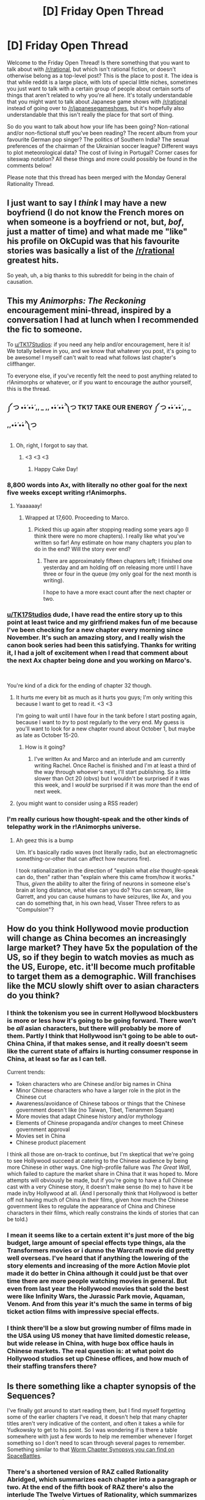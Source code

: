 #+TITLE: [D] Friday Open Thread

* [D] Friday Open Thread
:PROPERTIES:
:Author: AutoModerator
:Score: 22
:DateUnix: 1564758437.0
:DateShort: 2019-Aug-02
:END:
Welcome to the Friday Open Thread! Is there something that you want to talk about with [[/r/rational]], but which isn't rational fiction, or doesn't otherwise belong as a top-level post? This is the place to post it. The idea is that while reddit is a large place, with lots of special little niches, sometimes you just want to talk with a certain group of people about certain sorts of things that aren't related to why you're all here. It's totally understandable that you might want to talk about Japanese game shows with [[/r/rational]] instead of going over to [[/r/japanesegameshows]], but it's hopefully also understandable that this isn't really the place for that sort of thing.

So do you want to talk about how your life has been going? Non-rational and/or non-fictional stuff you've been reading? The recent album from your favourite German pop singer? The politics of Southern India? The sexual preferences of the chairman of the Ukrainian soccer league? Different ways to plot meteorological data? The cost of living in Portugal? Corner cases for siteswap notation? All these things and more could possibly be found in the comments below!

Please note that this thread has been merged with the Monday General Rationality Thread.


** I just want to say I /think/ I may have a new boyfriend (I do not know the French mores on when someone is a boyfriend or not, but, /bof/, just a matter of time) and what made me "like" his profile on OkCupid was that his favourite stories was basically a list of the [[/r/rational]] greatest hits.

So yeah, uh, a big thanks to this subreddit for being in the chain of causation.
:PROPERTIES:
:Author: MagicWeasel
:Score: 24
:DateUnix: 1564841185.0
:DateShort: 2019-Aug-03
:END:


** This my /Animorphs: The Reckoning/ encouragement mini-thread, inspired by a conversation I had at lunch when I recommended the fic to someone.

To [[/u/TK17Studios][u/TK17Studios]]: if you need any help and/or encouragement, here it is! We totally believe in you, and we know that whatever you post, it's going to be awesome! I myself can't wait to read what follows last chapter's cliffhanger.

To everyone else, if you've recently felt the need to post anything related to r!Animorphs or whatever, or if you want to encourage the author yourself, this is the thread.
:PROPERTIES:
:Author: CouteauBleu
:Score: 12
:DateUnix: 1564761851.0
:DateShort: 2019-Aug-02
:END:

*** ༼ つ •́•́ •́•́ ,, _ ,, •́•́ •́•́ ༽つ TK17 TAKE OUR ENERGY ༼ つ •́•́ •́•́ ,, _ ,,•́•́ •́•́ ༽つ
:PROPERTIES:
:Author: callmesalticidae
:Score: 19
:DateUnix: 1564765917.0
:DateShort: 2019-Aug-02
:END:

**** Oh, right, I forgot to say that.
:PROPERTIES:
:Author: CouteauBleu
:Score: 8
:DateUnix: 1564769477.0
:DateShort: 2019-Aug-02
:END:

***** <3 <3 <3
:PROPERTIES:
:Author: TK17Studios
:Score: 9
:DateUnix: 1564803238.0
:DateShort: 2019-Aug-03
:END:

****** Happy Cake Day!
:PROPERTIES:
:Author: daytodave
:Score: 1
:DateUnix: 1565025739.0
:DateShort: 2019-Aug-05
:END:


*** 8,800 words into Ax, with literally no other goal for the next five weeks except writing r!Animorphs.
:PROPERTIES:
:Author: TK17Studios
:Score: 2
:DateUnix: 1566352852.0
:DateShort: 2019-Aug-21
:END:

**** Yaaaaaay!
:PROPERTIES:
:Author: CouteauBleu
:Score: 1
:DateUnix: 1566383129.0
:DateShort: 2019-Aug-21
:END:

***** Wrapped at 17,600. Proceeding to Marco.
:PROPERTIES:
:Author: TK17Studios
:Score: 2
:DateUnix: 1566990852.0
:DateShort: 2019-Aug-28
:END:

****** Picked this up again after stopping reading some years ago (I think there were no more chapters). I really like what you've written so far! Any estimate on how many chapters you plan to do in the end? Will the story ever end?
:PROPERTIES:
:Author: Amezis
:Score: 1
:DateUnix: 1567100751.0
:DateShort: 2019-Aug-29
:END:

******* There are approximately fifteen chapters left; I finished one yesterday and am holding off on releasing more until I have three or four in the queue (my only goal for the next month is writing).

I hope to have a more exact count after the next chapter or two.
:PROPERTIES:
:Author: TK17Studios
:Score: 2
:DateUnix: 1567102720.0
:DateShort: 2019-Aug-29
:END:


*** [[/u/TK17Studios][u/TK17Studios]] dude, I have read the entire story up to this point at least twice and my girlfriend makes fun of me because I've been checking for a new chapter every morning since November. It's such an amazing story, and I really wish the canon book series had been this satisfying. Thanks for writing it, I had a jolt of excitement when I read that comment about the next Ax chapter being done and you working on Marco's.

​

You're kind of a dick for the ending of chapter 32 though.
:PROPERTIES:
:Author: Acroseal2019
:Score: 2
:DateUnix: 1567726626.0
:DateShort: 2019-Sep-06
:END:

**** It hurts me every bit as much as it hurts you guys; I'm only writing this because I want to get to read it. <3 <3

I'm going to wait until I have four in the tank before I start posting again, because I want to /try/ to post regularly to the very end. My guess is you'll want to look for a new chapter round about October 1, but maybe as late as October 15-20.
:PROPERTIES:
:Author: TK17Studios
:Score: 2
:DateUnix: 1567729558.0
:DateShort: 2019-Sep-06
:END:

***** How is it going?
:PROPERTIES:
:Author: BeniBela
:Score: 1
:DateUnix: 1571655595.0
:DateShort: 2019-Oct-21
:END:

****** I've written Ax and Marco and an interlude and am currently writing Rachel. Once Rachel is finished and I'm at least a third of the way through whoever's next, I'll start publishing. So a little slower than Oct 20 (obvs) but I wouldn't be surprised if it was this week, and I /would/ be surprised if it was /more/ than the end of next week.
:PROPERTIES:
:Author: TK17Studios
:Score: 1
:DateUnix: 1571670123.0
:DateShort: 2019-Oct-21
:END:


**** (you might want to consider using a RSS reader)
:PROPERTIES:
:Author: CouteauBleu
:Score: 1
:DateUnix: 1567756193.0
:DateShort: 2019-Sep-06
:END:


*** I'm really curious how thought-speak and the other kinds of telepathy work in the r!Animorphs universe.
:PROPERTIES:
:Author: daytodave
:Score: 1
:DateUnix: 1565025688.0
:DateShort: 2019-Aug-05
:END:

**** Ah geez this is a bump

Um. It's basically radio waves (not literally radio, but an electromagnetic something-or-other that can affect how neurons fire).

I took rationalization in the direction of "explain what /else/ thought-speak can do, then" rather than "explain where this came from/how it works." Thus, /given/ the ability to alter the firing of neurons in someone else's brain at long distance, what else can you do? You can scream, like Garrett, and you can cause humans to have seizures, like Ax, and you can do something that, in his own head, Visser Three refers to as "Compulsion"?
:PROPERTIES:
:Author: TK17Studios
:Score: 1
:DateUnix: 1566990647.0
:DateShort: 2019-Aug-28
:END:


** How do you think Hollywood movie production will change as China becomes an increasingly large market? They have 5x the population of the US, so if they begin to watch movies as much as the US, Europe, etc. it'll become much profitable to target them as a demographic. Will franchises like the MCU slowly shift over to asian characters do you think?
:PROPERTIES:
:Score: 13
:DateUnix: 1564785928.0
:DateShort: 2019-Aug-03
:END:

*** I think the tokenism you see in current Hollywood blockbusters is more or less how it's going to be going forward. There won't be /all/ asian characters, but there will probably be more of them. Partly I think that Hollywood isn't going to be able to out-China China, if that makes sense, and it really doesn't seem like the current state of affairs is hurting consumer response in China, at least so far as I can tell.

Current trends:

- Token characters who are Chinese and/or big names in China
- Minor Chinese characters who have a larger role in the plot in the Chinese cut
- Awareness/avoidance of Chinese taboos or things that the Chinese government doesn't like (no Taiwan, Tibet, Tienanmen Square)
- More movies that adapt Chinese history and/or mythology
- Elements of Chinese propaganda and/or changes to meet Chinese government approval
- Movies set in China
- Chinese product placement

I think all those are on-track to continue, but I'm skeptical that we're going to see Hollywood succeed at catering to the Chinese audience by being more Chinese in other ways. One high-profile failure was /The Great Wall/, which failed to capture the market share in China that it was hoped to. More attempts will obviously be made, but if you're going to have a full Chinese cast with a very Chinese story, it doesn't make sense (to me) to have it be made in/by Hollywood at all. (And I personally think that Hollywood is better off not having much of China in their films, given how much the Chinese government likes to regulate the appearance of China and Chinese characters in their films, which really constrains the kinds of stories that can be told.)
:PROPERTIES:
:Author: alexanderwales
:Score: 25
:DateUnix: 1564786954.0
:DateShort: 2019-Aug-03
:END:


*** I mean it seems like to a certain extent it's just more of the big budget, large amount of special effects type things, ala the Transformers movies or i dunno the Warcraft movie did pretty well overseas. I've heard that if anything the lowering of the story elements and increasing of the more Action Movie plot made it do better in China although it could just be that over time there are more people watching movies in general. But even from last year the Hollywood movies that sold the best were like Infinity Wars, the Jurassic Park movie, Aquaman, Venom. And from this year it's much the same in terms of big ticket action films with impressive special effects.
:PROPERTIES:
:Author: anenymouse
:Score: 10
:DateUnix: 1564798561.0
:DateShort: 2019-Aug-03
:END:


*** I think there'll be a slow but growing number of films made in the USA using US money that have limited domestic release, but wide release in China, with huge box office hauls in Chinese markets. The real question is: at what point do Hollywood studios set up Chinese offices, and how much of their staffing transfers there?
:PROPERTIES:
:Author: red_adair
:Score: 1
:DateUnix: 1564786579.0
:DateShort: 2019-Aug-03
:END:


** Is there something like a chapter synopsis of the Sequences?

I've finally got around to start reading them, but I find myself forgetting some of the earlier chapters I've read, it doesn't help that many chapter titles aren't very indicative of the content, and often it takes a while for Yudkowsky to get to his point. So I was wondering if is there a table somewhere with just a few words to help me remember whenever I forget something so I don't need to scan through several pages to remember. Something similar to that [[https://forums.spacebattles.com/threads/worm-chapter-synopsis.291627/][Worm Chapter Synopsys you can find on SpaceBattles]].
:PROPERTIES:
:Author: Nivirce
:Score: 7
:DateUnix: 1564779295.0
:DateShort: 2019-Aug-03
:END:

*** There's a shortened version of RAZ called Rationality Abridged, which summarizes each chapter into a paragraph or two. At the end of the fifth book of RAZ there's also the interlude The Twelve Virtues of Rationality, which summarizes most of the book if you've read them.
:PROPERTIES:
:Author: minekasetsu
:Score: 7
:DateUnix: 1564801217.0
:DateShort: 2019-Aug-03
:END:

**** u/xamueljones:
#+begin_quote
  Rationality Abridged
#+end_quote

Here's the link to the LessWrong [[https://www.lesswrong.com/posts/uQ3AgiaryeWNpDrBN/rationality-abridged][page]] on it.

Paging [[/u/Nivirce]].
:PROPERTIES:
:Author: xamueljones
:Score: 8
:DateUnix: 1564803711.0
:DateShort: 2019-Aug-03
:END:


*** I believe there's a less wrong wiki somewhere that summarizes each concept, but I don't know where.
:PROPERTIES:
:Author: ketura
:Score: 2
:DateUnix: 1564782929.0
:DateShort: 2019-Aug-03
:END:


** I know this is more suited to the Monday thread, but I've just caught up with the Cradle books and am looking for something else to sink my teeth into.

My main requirement is that its something that can distract me for long periods of time so ideally something long (right now I'd prefer series to standalone books unless the books are really long) but also not so challenging to read that it needs to be read in one chapter chunks. It doesn't have to be rational or rational adjacent, I've just seen a lot of people here share my taste in books.

Things I've enjoyed (list not exhaustive): hitchhiker's guide to the galaxy, most of Terry Pratchett's stuff, Neil Gaiman's stuff, The Gods Are Bastards, Worth the Candle, Worm, Sanderson's books, Meiville's book, The Magicians series, Mother of Learning, Ready Player One, Ender's Game series, Dune
:PROPERTIES:
:Author: theibbster
:Score: 8
:DateUnix: 1564785887.0
:DateShort: 2019-Aug-03
:END:

*** I've got a bunch of long things to inhale.

- The Symbiote by farmerbob1, guy gets a biocomputer AI in his body, then upgrades himself and earth.

- The Suneater series by Christopher Ruocchio, has 2 books so far. It's like the name of the wind in the universe of Dune. Prose can be a bit purple sometimes but it's high quality.

- The System Apocalypse by Tao Wong. System apocalypse story with some neat ideas for litrpg. Characters are pretty good for the most part. Fun power fantasy.

- The Games We Play by Ryuugi and Forged Destiny by Coeur Al'aran. Both are fanfiction of rwby but might as well be separate stories altogether.

- Twig and pact by wildbow. Twig is better than pact.

- Savage Divinity by Ruffwriter. It's an english wuxia with transmigration. Easy to binge.

- Zombie Knight Saga by George M Frost. Cool powers and they're used very interestingly. Some of my favorite superpowered fights outside of worm.
:PROPERTIES:
:Author: CaramilkThief
:Score: 6
:DateUnix: 1564872366.0
:DateShort: 2019-Aug-04
:END:

**** u/lillarty:
#+begin_quote
  Twig is better than pact.
#+end_quote

Hey now, them's fighting words. Twig was also excellent, but I enjoyed Pact much more.

​

Though for recommendations I'd add Malazan Book of the Fallen by Steven Erikson. It's a fantasy series following the Malazan Empire, with a thoroughly unique magic system. Each book starts out painfully slow, so try to push through it if it doesn't catch you attention immediately. Also, it's 3.4 million words total, or somewhere in there.
:PROPERTIES:
:Author: lillarty
:Score: 1
:DateUnix: 1564890282.0
:DateShort: 2019-Aug-04
:END:

***** Twig has 100% more dick jokes than pact, thus it is 100% better. :)
:PROPERTIES:
:Author: CaramilkThief
:Score: 2
:DateUnix: 1564891958.0
:DateShort: 2019-Aug-04
:END:


*** For long series to inhale:

- Redwall
- Discworld
- Garth Nix's /Abhorsen/ books
:PROPERTIES:
:Author: red_adair
:Score: 3
:DateUnix: 1564786634.0
:DateShort: 2019-Aug-03
:END:

**** Redwall is a great popcorn read. I really think it fits this question perfectly.
:PROPERTIES:
:Author: Dent7777
:Score: 1
:DateUnix: 1564835930.0
:DateShort: 2019-Aug-03
:END:


**** Thanks for the recs. I've read most pf Discworld and all of Abhorsen but I will check out Redwall. I remember not getting into them as a kid but perhaps my perspective now will be different.
:PROPERTIES:
:Author: theibbster
:Score: 1
:DateUnix: 1564842668.0
:DateShort: 2019-Aug-03
:END:


*** - Codex Alera would suit you. It's a six-book series, where each book is a standard long-ish fantasy novel.
- If you haven't read the Belgariad/Mallorean yet, those are fun as well, if a bit tropey (partly due to age, partly just because they're like that, but these are classics for a reason). I'm mostly recommending this because the tone is ever-so-slightly like The Gods Are Bastards (Tellwyrn occasionally seems near-indistinguishable from Belgarath).
- The Long Earth series is quite neat, and is a Terry Pratchett/Stephen Baxter collaboration iirc. It's more sci-fi than fantasy.
- The Powder Mage trilogy is fairly good. I'm most of the way through book 2 at the moment and I'm enjoying it so far.
- [[http://www.ironteethserial.com][The Iron Teeth]], a webserial about a cowardly goblin who falls in with outlaws. It's a great deal of fun, even though the technical parts of the writing can be a bit weak. If you enjoyed Mother of Learning it shouldn't bother you too much though.
- I'm not sure exactly how to best describe it (gritty crossed with idealistic?) but David Gemmell wrote quite a few books that I really loved (my username is drawn from one of his characters). A good starting point is /Legend/ - if you like that, ping me and I can recommend a reading order if you want, or just go through in whatever order catches your fancy. Other than the Waylander and Skilgannon books, I don't think the order in which you read them matters much.

I'm happy to elaborate on any series you're intrigued by and want more info on too.
:PROPERTIES:
:Author: waylandertheslayer
:Score: 4
:DateUnix: 1564935859.0
:DateShort: 2019-Aug-04
:END:

**** Thanks for the long list. I loved the long earth but don't often come across people who've read or enjoyed it haha.

Will check out a few of those others :)
:PROPERTIES:
:Author: theibbster
:Score: 2
:DateUnix: 1564947921.0
:DateShort: 2019-Aug-05
:END:


*** You may enjoy the craft sequence by Max Gladstone.
:PROPERTIES:
:Author: James_python
:Score: 1
:DateUnix: 1564796677.0
:DateShort: 2019-Aug-03
:END:


** I've joined the Search & Rescue team for my county as a means of volunteering & learning useful skills. Team members are asked to share their skills in training sessions, and while I haven't been tapped yet, I'd like to have something to teach if and when I am.

I'm a novice at most of the outdoor skills that the group practices (technical climbing, river rescues, tracking, etc.) The one thing I think I could bring to the team is tactics for eliminating cognitive biases and fallacies which could get in the way during a crisis situation.

What tools would be most useful for a group of people who often need to operate as a team in dangerous circumstances? DaystarEld's "problem debriefing" from OoS, in which each team member brings forward the things they did wrong & could improve on, seems perfectly suited to this. Any other suggestions of tactics, or of different topics that a bookish rationalist could usefully teach a group of hardy outdoorspeople?
:PROPERTIES:
:Author: LazarusRises
:Score: 12
:DateUnix: 1564761493.0
:DateShort: 2019-Aug-02
:END:

*** You would probably want to classify your skills as planning, rather than something specific and obscure as eliminating biases. You don't want to try explaining why some processes could be biased during an emergency situation, that would be insane given how long it could take, you would want to be one of the people who sets up the procedures that are taught to everyone for emergency situations. Although it's an open question as to whether those procedures are currently biased enough that you could meaningfully improve them in a short time.

Honestly it just doesn't seem like all that applicable a skillset. Maybe try doing some cardio at the gym so that even if you aren't skilled in what the group does, you wouldn't be physically left behind.
:PROPERTIES:
:Author: sicutumbo
:Score: 14
:DateUnix: 1564790389.0
:DateShort: 2019-Aug-03
:END:

**** Yeah, I'm realizing it might not be useful after all. Oh well, worth a shot, thanks for debunking.

I'm a long-distance runner, so I'm all set on fitness. Good tip though :)
:PROPERTIES:
:Author: LazarusRises
:Score: 2
:DateUnix: 1564794244.0
:DateShort: 2019-Aug-03
:END:

***** Better start lifting and running with weight for S&R. Where I'm from it means a lot of stretcher carries, running with your pack of gear, lifting people, moving obstacles, and stabilizing spines/breaks in awkward positions.

I'm also a distance runner and it's especially rough because being good at moving your bodyweight means little compared to moving the average person.
:PROPERTIES:
:Author: RetardedWabbit
:Score: 2
:DateUnix: 1564873152.0
:DateShort: 2019-Aug-04
:END:


*** Personal opinion here: rationality is overrated.

I mean, if you know a good briefing/debriefing system, it /is/ something worth sharing, but otherwise, specific domain knowledge beats general rationality almost every time.

One failure mode of rationalism and other self-help domains is trying too hard to apply a few specific techniques in situations where they don't really bring anything.

If you wanna go that route, I'd recommend looking into crisis management advice from other emergency workers (eg emergency triage, risk-taking, advice on communication in crisis situations) and look for applicable exercises.
:PROPERTIES:
:Author: CouteauBleu
:Score: 14
:DateUnix: 1564788772.0
:DateShort: 2019-Aug-03
:END:

**** u/Maxeonyx:
#+begin_quote
  I mean, if you know a good briefing/debriefing system, it is something worth sharing, but otherwise, specific domain knowledge beats general rationality almost every time.

  One failure mode of rationalism and other self-help domains is trying too hard to apply a few specific techniques in situations where they don't really bring anything.
#+end_quote

Perhaps better to phrase that as "thinking hard is overrated". In this case I agree with you that domain knowledge wins. Because we agree on this, I propose that having / relying on domain knowledge is the rational thing to do - and us deciding whether to rely on domain knowledge, or to question it, is us being rational.
:PROPERTIES:
:Author: Maxeonyx
:Score: 4
:DateUnix: 1564962402.0
:DateShort: 2019-Aug-05
:END:

***** I don't think "thinking hard" is quite it either, but yeah.
:PROPERTIES:
:Author: CouteauBleu
:Score: 2
:DateUnix: 1565027840.0
:DateShort: 2019-Aug-05
:END:


*** u/GeneralExtension:
#+begin_quote
  What tools would be most useful for a group of people who often need to operate as a team in dangerous circumstances?
#+end_quote

(Things that seem useful, seem like things you'll already be doing.)

Work on the skills*** you need to use - individually, and as a group.

Work on team work/team effectiveness. (Make sure everyone has what's needed to communicate. I don't know how Search & Rescue operates or how likely it is for the team/individual members to get lost, but sensible ways of operating might prepare for this (communication devices* such as walky-talkies) and prevent it (buddy system + navigator tech &/or skills****).

Other answers mentioned domain specific knowledge.** This might be what you're looking for. You could try research, and talking to people - *do you know anyone who has done this?*

*Only thing I might add here is backup batteries. Also might be a good idea if you won't necessarily be back somewhere you can charge stuff for a time. Generally make sure you have everything you're supposed to have. (Use a checklist?)

**If I were to make this point, I'd say, knowledge wise, the goal isn't re-inventing the wheel - it's getting up to speed. I started this with skills and equipment because those will probably be needed, and are how preparation/planning cashes out - they're what you need to achieve the goal.

***I'm not sure if this is your job (find out), but depending on the circumstances, in addition to /finding/ people, if they're injured/too cold/too hot/starving/thirsty/etc. or some combination thereof, having skills to recognize the problem + stuff to fix it might be useful. Emergency blankets, basic first aid (skills and supplies), etc.

****I don't think you'll end up needing to navigate using only a paper map (perhaps best sealed in a bag, so it's safe from water) and a compass, but I could be wrong.
:PROPERTIES:
:Author: GeneralExtension
:Score: 2
:DateUnix: 1564839097.0
:DateShort: 2019-Aug-03
:END:


*** u/waylandertheslayer:
#+begin_quote
  DaystarEld's "problem debriefing" from OoS, in which each team member brings forward the things they did wrong & could improve on, seems perfectly suited to this. Any other suggestions of tactics, or of different topics that a bookish rationalist could usefully teach a group of hardy outdoorspeople?
#+end_quote

Also from DaystarEld, but I really like pre-mortems. They could be especially useful to go through en route to the problem area, as a way of preparing for the likely issues you will face once you arrive.
:PROPERTIES:
:Author: waylandertheslayer
:Score: 1
:DateUnix: 1564935991.0
:DateShort: 2019-Aug-04
:END:


** If you were 16, could teleport, and have a competent government agency looking for a teleporter, how could you make money without getting caught or doing anything that would hurt people?
:PROPERTIES:
:Author: chlorinecrown
:Score: 7
:DateUnix: 1564835985.0
:DateShort: 2019-Aug-03
:END:

*** Haave you read much/any [[https://www.goodreads.com/series/49082-jumper][Steven Gould]] or Larry Dahners?
:PROPERTIES:
:Author: iftttAcct2
:Score: 6
:DateUnix: 1564883027.0
:DateShort: 2019-Aug-04
:END:


*** Range, accuracy, speed, energy cost, carrying capacity?

Edit: Sufficiently analyzed, doing anything eventually hurts people.

Edit 2: Are you sure that this isn't [[/r/rational/comments/cljqeu/d_saturday_munchkinry_thread/][munchkinry]]?
:PROPERTIES:
:Author: kcu51
:Score: 5
:DateUnix: 1564858224.0
:DateShort: 2019-Aug-03
:END:

**** Range, ~10km, speed, 1 or 2 seconds, carrying capacity is whatever he can hold. So yes to a bike, no to a car. If he tried holding an attached steering wheel it just wouldn't work, it wouldn't break it off.

I'll prob repost this there Monday/search through old threads in a bit.

I guess the greater concern with bank robbing is the attention it draws, assuming they're insured.
:PROPERTIES:
:Author: chlorinecrown
:Score: 6
:DateUnix: 1564867287.0
:DateShort: 2019-Aug-04
:END:


*** I wouldn't work for the government. I would be a high end courier who can take your package directly from your door to it's intended recipient in a flash. I would charge enough that I could cover a reasonable standard of living for myself as well as hire competent people at decent wages to deal with the legals, client management, etc.

Perhaps I would do a combination of private couriering door to door as well as m9ve bulk deliveries internationally (maybe transporting produce to far off countries saving on refrigeration or whatever else is involved in transit).

Part of the job of the people I hire would be to ensure I never transport something I find ethically questionable like weapons, I would probably carry a scanner to check on things or require a visual inspection.

I think I would also not necessarily need to make a lot of money if I didn't want to. I could have a tent I pitch up wherever the weather's good, teleport to public toilets wherever they're cleanest, bathe in hot springs, forage food from several countries or eat at temples where food is free. I think at 16 something like this would have been appealing to me. It's also appealing to know you can afford to turn down work cause you'd always be fine anyways.
:PROPERTIES:
:Author: theibbster
:Score: 4
:DateUnix: 1564846061.0
:DateShort: 2019-Aug-03
:END:

**** Sorry, the govt agency in question is hostile to said teleporter. So acting as a courier would require a plausible mundane explanation /advertising method.

The money is required to pay rent and groceries for ~10 kids who also need to be kept hidden.
:PROPERTIES:
:Author: chlorinecrown
:Score: 3
:DateUnix: 1564849297.0
:DateShort: 2019-Aug-03
:END:

***** Can the government track teleporters? If not why not just camp somewhere? Teleport to remote villages with no surveillance or maybe even electricity for food/sustenance/etc? Just be off the grid and gather tools with teleporting as an ability?
:PROPERTIES:
:Author: theibbster
:Score: 2
:DateUnix: 1564866742.0
:DateShort: 2019-Aug-04
:END:

****** The teleprting has a range of ~10 km and requires good knowledge of the destination ahead of time.

I think living off the land would still be difficult, no?
:PROPERTIES:
:Author: chlorinecrown
:Score: 2
:DateUnix: 1564867008.0
:DateShort: 2019-Aug-04
:END:


***** Does the agency want to kill us? Will they otherwise violate the law?
:PROPERTIES:
:Author: kcu51
:Score: 2
:DateUnix: 1564876376.0
:DateShort: 2019-Aug-04
:END:

****** I'm envisioning a black ops sorta thing, they capture kids with weird powers and abuse them, like Eleven in the beginning of stranger things, and have few issues killing innocent people to uphold the masquerade/capture the kids. MC is trying to rescue/protect them.
:PROPERTIES:
:Author: chlorinecrown
:Score: 2
:DateUnix: 1564877914.0
:DateShort: 2019-Aug-04
:END:


***** Just reveal yourself to a celebrity or celebrities (e.g Oprah) that it would be incredibly inconvenient for the gov to disappear and get their assistance
:PROPERTIES:
:Author: MrCogmor
:Score: 2
:DateUnix: 1564884263.0
:DateShort: 2019-Aug-04
:END:

****** Y'know, I don't want to write that story but with the rules I have so far this probably would be safest. I guess I need to make the hostiles scary enough that they could plausibly kill any celebrity he might care to try. Maybe even have him try it and the celebrity gets smeared and then have a convenient overdose.
:PROPERTIES:
:Author: chlorinecrown
:Score: 2
:DateUnix: 1564891528.0
:DateShort: 2019-Aug-04
:END:


*** Claim asylum from another country on account of being hunted by your current one, and work there instead.
:PROPERTIES:
:Author: GeeJo
:Score: 2
:DateUnix: 1564856308.0
:DateShort: 2019-Aug-03
:END:

**** The hostile agents have no problem illegally crossing borders in this scenario.
:PROPERTIES:
:Author: chlorinecrown
:Score: 2
:DateUnix: 1564877983.0
:DateShort: 2019-Aug-04
:END:

***** A country with well-guarded borders, then. China or Russia, maybe.
:PROPERTIES:
:Author: kcu51
:Score: 1
:DateUnix: 1564935629.0
:DateShort: 2019-Aug-04
:END:


** I've been wondering- is there some sort of updated map/link directory to other rationalist communities?

And I don't mean Slate Star Codex or Lesswrong. I mean international communities.

Various political terms, 'famous' people references, references in general, meetup locations and CFAR made me realize- I am an outsider here, in practical terms. It's an American site with (mostly) American people, referring to events and terms local to you. It'll be nice to find a place where a theoretical meetup wouldn't require getting a visa and crossing the ocean.

Other than that, it'll be fascinating to see how does this community connect to others- rationalists are focused on global issues, and it's hard to work on those alone.
:PROPERTIES:
:Author: PurposefulZephyr
:Score: 6
:DateUnix: 1564857830.0
:DateShort: 2019-Aug-03
:END:

*** [[https://www.lesswrong.com/community]], then SSC has an about yearly tradition to initiate new meetups and lastly its very easy to try to start your own meetup. Just set a time/date/place, make this public by spamming all the webspaces you have access to.
:PROPERTIES:
:Author: SvalbardCaretaker
:Score: 4
:DateUnix: 1564860093.0
:DateShort: 2019-Aug-03
:END:


** So The Hero was released for Smash Bros Ultimate. I love the Dragon Quest series so Ive gotten into Smash now. Does anyone want to be friends and play together? I am not very good at Smash Bros

My friend code is: SW-8030-5632-6924
:PROPERTIES:
:Author: SkyTroupe
:Score: 5
:DateUnix: 1564874566.0
:DateShort: 2019-Aug-04
:END:

*** sure, I'll add you.
:PROPERTIES:
:Author: roochkeez
:Score: 3
:DateUnix: 1564883762.0
:DateShort: 2019-Aug-04
:END:

**** Thanks!
:PROPERTIES:
:Author: SkyTroupe
:Score: 2
:DateUnix: 1565022756.0
:DateShort: 2019-Aug-05
:END:


** The GMTK Game Jam starts in about 35 minutes (2pm UK time). We on the [[/r/rational]] discord have a team of around 7 people aiming to contribute at least a little in various disciplines. If you can do digital art and would like to make it look a little prettier, or you just want to help playtest, or just want to admire the chaos, then the server's thattaway: [[https://discord.gg/cpqPkYx]].

We'll be sure to post our monstrous creation here next week so you can gawk and laugh at it.
:PROPERTIES:
:Author: ketura
:Score: 3
:DateUnix: 1564770292.0
:DateShort: 2019-Aug-02
:END:


** Hey all! Anyone want to code on the gigantic LED butterfly I'm working on? :D [[https://github.com/rangerscience/butterfly]]
:PROPERTIES:
:Author: narfanator
:Score: 3
:DateUnix: 1564863978.0
:DateShort: 2019-Aug-04
:END:


** I've started playing chess, because it's a "smart person" hobby that I was embarrassingly bad at. Not really the best reason, or the best use of my time, but it's fun!

I currently have a rating of 870 for 10 minute games on [[https://chess.com][chess.com]]. This puts me at around the 35th percentile (from the bottom) for this category, still pretty bad.

Does anyone else play?
:PROPERTIES:
:Author: Revisional_Sin
:Score: 3
:DateUnix: 1564946208.0
:DateShort: 2019-Aug-04
:END:

*** I enjoy playing the Fried Liver attack, but don't usualy get to play it. It depends on the opponent making certain moves, including a mistake. The important part is when you fork the queen and rook with the knight, prompting the King to take it. The next usual move is to attack with the Queen, forcing the King into the middle of the board; you now have a lot of attacking opportunities.

Instead of moving the King into the middle, some players will move the King to the back rank (g8) where the Knight starts. This is a TERRIBLE idea, causing an unavoidable checkmate in 5 moves.

If they play the best move (King to the middle of the board) the position is considered theoretically equal, but much easier to play as white. Surprisingly, I've lost the two games I played from this position; I couldn't attack fast enough, allowing them to neutralise the threat.

​

Before writing this post, I thought the Fried Liver Attack was considered to begin when the King was in the middle, but it's actually when the King accepts the Knight sacrifice. So I have actually won with the Fried Liver Attack!
:PROPERTIES:
:Author: Revisional_Sin
:Score: 1
:DateUnix: 1564955141.0
:DateShort: 2019-Aug-05
:END:


** Why do rationalists stereotypically deny an afterlife? Isn't every possible reality predicted by/included in the universal dovetailer function?
:PROPERTIES:
:Author: kcu51
:Score: 3
:DateUnix: 1564971074.0
:DateShort: 2019-Aug-05
:END:

*** Can you unpack your argument a little? You're not giving us much to work with.
:PROPERTIES:
:Author: Revisional_Sin
:Score: 4
:DateUnix: 1565005099.0
:DateShort: 2019-Aug-05
:END:

**** I don't have many specific citations, but [[/u/EliezerYudkowsky]] once said "[[https://lesswrong.com/lw/3j/rationality_cryonics_and_pascals_wager/6dv?context=3][the dead are dead]]". And there's the popularity of the idea of local immortality, despite its potentially only prolonging separation from deceased relations.
:PROPERTIES:
:Author: kcu51
:Score: 2
:DateUnix: 1565006515.0
:DateShort: 2019-Aug-05
:END:

***** I meant the second part. I agree with the first ;)

#+begin_quote
  Isn't every possible reality predicted by/included in the universal dovetailer function?
#+end_quote
:PROPERTIES:
:Author: Revisional_Sin
:Score: 2
:DateUnix: 1565028358.0
:DateShort: 2019-Aug-05
:END:

****** Are you familiar with the concept of said function?
:PROPERTIES:
:Author: kcu51
:Score: 2
:DateUnix: 1565029600.0
:DateShort: 2019-Aug-05
:END:

******* I spent about 20 seconds googling it. I guess it's possible, but there's no evidence that we're being run by a UDF.

I don't see how this gives us an afterlife. Do you think our consciousness gets transported to another world when we die?

I don't buy it, please explain.
:PROPERTIES:
:Author: Revisional_Sin
:Score: 3
:DateUnix: 1565070668.0
:DateShort: 2019-Aug-06
:END:

******** u/kcu51:
#+begin_quote
  I spent about 20 seconds googling it. I guess it's possible, but there's no evidence that we're being run by a UDF.
#+end_quote

What about Occam's razor?

If you compute the first 1000 numbers of the Fibonacci sequence, and someone else independently computes the first 10000, does the sequence "get transported" from one computer to the other?
:PROPERTIES:
:Author: kcu51
:Score: 1
:DateUnix: 1565125766.0
:DateShort: 2019-Aug-07
:END:

********* I still have no idea how this connects to the afterlife. I'm guessing you're going for some kind of Quantum Immortality scenario, but this doesn't really map to an afterlife.

Can you give your argument so we're all on the same page? Here's my model of your argument:

- Our reality could be run on a Turing Machine (TM).
- A TM could enumerate every possible reality and run it.
- We're more likely to be on the second TM than the first.
- There is a version of you in multiple realities. ??
- ???
- Afterlife.

Please provide your entire chain of reasoning.
:PROPERTIES:
:Author: Revisional_Sin
:Score: 1
:DateUnix: 1565162145.0
:DateShort: 2019-Aug-07
:END:

********** I might as well ask for your "entire chain of reasoning" to the contrary. It's difficult to build a bridge when you can't see the place you're building it to. And it annoys both parties if one ends up giving elaborate "explanations" of things that the other already recognizes as obvious.

To try to address your bulleted points:

- Any observation can be modeled as or in a Turing machine (or the equivalent) in infinitely many ways.
- We have no reason to assume that any one or set of these has some magical quality of "realness" which the others lack. We can't even coherently define what that would mean. By definition, any observation we make only gives us information common to all possible Turing machines containing us and that observation.
- If for some reason we were compelled to believe it, though, we'd apply Occam's razor in determining what kind of machine it was. That would give us the universal dovetailer, which would give us every possible Turing machine anyway.
- This is to say nothing of the possibilities of quantum superpositions, recurrent Earths in a sufficiently large universe, or recurring Big Bangs.
- Between these factors, we can safely say that every mind-moment (edit: or mind-transformation) exists in an infinite variety of realities.
- We can also say that for every mind-moment, at least one successor mind-moment exists. (An infinite variety, in fact.)
- In other words, you can always expect your experience of consciousness to continue. It might dip below the level of self-awareness for periods (as in sleep), or it might become something no longer recognizable as you, but there is no true "oblivion" or "nothingness".
- Pull back to the "the universe" as we usually understand it; a single, unique Turing machine containing/implementing single, unique versions of us perceiving it from the inside. Pick any of the infinite versions of it.
- This machine both exists in itself, and is implemented in infinitely many ways by others.
- Most of these implementations are inconsequential to us.
- However, one class of them is potentially highly consequential.
- A universe's native sapience --- presumably coordinating via, or possibly consisting of, AI --- decides to implement an afterlife.
- The AI computes a randomly chosen Turing machine; or else the universal dovetailer; and monitors it for sentient processes.
- When such a process ends within the computed machine, the AI extracts it and continues it outside the machine.
- Such universes seem likely to be much more probable/have greater measure than any "quantum immortality" or Boltzmann brains, especially in the long run.

What's unclear or missing?
:PROPERTIES:
:Author: kcu51
:Score: 1
:DateUnix: 1565224755.0
:DateShort: 2019-Aug-08
:END:

*********** Taking as axiomatic "this universe is running on a turing machine", the leap to "this universe is being generated by a universal dovetailer which is simulating every possible turing machine" still does not seem to be the result given by Occam's Razor. Any explanation for our universe as turing machine which does not also require the existence of every other possible turing machine would have the advantage where Occam's Razor is concerned, given that we have observed the existence of our universe, and have not observed the existence of infinitely many other universes. Even if we take many-worlds to be the correct interpretation of quantum physics, that only guarantees the existence of every universe which could follow from our universe's initial state, which is infinitesimally small compared to the existence of every possible turing machine. From these points, the remainder of the argument falters.
:PROPERTIES:
:Author: reaper7876
:Score: 1
:DateUnix: 1565293258.0
:DateShort: 2019-Aug-09
:END:

************ u/kcu51:
#+begin_quote
  Taking as axiomatic "this universe is running on a turing machine", the leap to "this universe is being generated by a universal dovetailer which is simulating every possible turing machine" still does not seem to be the result given by Occam's Razor. Any explanation for our universe as turing machine which does not also require the existence of every other possible turing machine would have the advantage where Occam's Razor is concerned, given that we have observed the existence of our universe, and have not observed the existence of infinitely many other universes.
#+end_quote

How do you add restrictions to what the dovetailer produces without making it more complicated?

#+begin_quote
  Even if we take many-worlds to be the correct interpretation of quantum physics, that only guarantees the existence of every universe which could follow from our universe's initial state, which is infinitesimally small compared to the existence of every possible turing machine.
#+end_quote

How much do we know about the possible universes that could follow from ours' initial state? Is there any reason to think that the right quantum phenomena couldn't make them arbitrarily large, resource-rich and stable?
:PROPERTIES:
:Author: kcu51
:Score: 1
:DateUnix: 1565315314.0
:DateShort: 2019-Aug-09
:END:

************* u/reaper7876:
#+begin_quote
  How do you add restrictions to what the dovetailer produces without making it more complicated?
#+end_quote

By not having a universal dovetailer at all. There are many, /many/ turing machines with functionality less complicated than "produce every possible turing machine". (To say that there is merely many such machines is understating the issue, actually.)

#+begin_quote
  How much do we know about the possible universes that could follow from ours' initial state? Is there any reason to think that the right quantum phenomena couldn't make them arbitrarily large, resource-rich and stable?
#+end_quote

The law of conservation of energy has been known to hold some strong opinions on the subject of creating arbitrarily large quantities of resources, yes. Is it /conceivable/ that we'll find a way around that? Sure! All it would take (as far as we know) is making it so that physics is not symmetrical over time. But if such a work-around exists, knowledge of it is beyond our current level of scientific understanding, and is absolutely not something on which to base the guarantee of an afterlife.
:PROPERTIES:
:Author: reaper7876
:Score: 1
:DateUnix: 1565316994.0
:DateShort: 2019-Aug-09
:END:

************** u/kcu51:
#+begin_quote
  By not having a universal dovetailer at all. There are many, many turing machines with functionality less complicated than "produce every possible turing machine". (To say that there is merely many such machines is understating the issue, actually.)
#+end_quote

And that nevertheless could plausibly produce our universe? How?

#+begin_quote
  The law of conservation of energy has been known to hold some strong opinions on the subject of creating arbitrarily large quantities of resources, yes.
#+end_quote

Even at the quantum level, with virtual particles and the like? Some people say that the universe began with infinite energy at infinite density; is that now known to be wrong?
:PROPERTIES:
:Author: kcu51
:Score: 1
:DateUnix: 1565317708.0
:DateShort: 2019-Aug-09
:END:

*************** u/reaper7876:
#+begin_quote
  And that nevertheless could plausibly produce our universe? How?
#+end_quote

Instead of assuming initial conditions that produce a universal dovetailer that produces a turing machine that produces our universe, you could instead assume initial conditions that produce a turing machine that produces our universe. It's a simpler assumption, and also one that doesn't posit infinitely many universes we have no indication exist.

#+begin_quote
  Even at the quantum level, with virtual particles and the like? Some people say that the universe began with infinite energy at infinite density; is that now known to be wrong?
#+end_quote

/Known/ to be wrong? No, we don't have any ironclad proof of that. We also don't have any ironclad proof that the universe didn't begin as three interlocking serpents, each consuming the tail of another. But given that the universe does not /currently/ appear to contain infinite energy, and given that infinite energy does not reduce to finite energy no matter how many times you subdivide it, there is not a strong case in favor of the claim. (Starting from infinite density is another matter entirely, and is assumed by the Big Bang Theory.)

Edit: sorry, forgot to address the first part of that. Quantum Mechanics /may/, conceivably, allow for breaking continuous time translation symmetry, but again, scientific knowledge hasn't advanced to the point where we can make that claim with any confidence.
:PROPERTIES:
:Author: reaper7876
:Score: 1
:DateUnix: 1565318512.0
:DateShort: 2019-Aug-09
:END:

**************** u/kcu51:
#+begin_quote
  Instead of assuming initial conditions that produce a universal dovetailer that produces a turing machine that produces our universe, you could instead assume initial conditions that produce a turing machine that produces our universe.
#+end_quote

What "conditions" would those be?

#+begin_quote
  /Known/ to be wrong? No, we don't have any ironclad proof of that. We also don't have any ironclad proof that the universe didn't begin as three interlocking serpents, each consuming the tail of another.
#+end_quote

Is anything known, then?

#+begin_quote
  infinite energy does not reduce to finite energy no matter how many times you subdivide it
#+end_quote

Not even if it expands into infinite space?
:PROPERTIES:
:Author: kcu51
:Score: 1
:DateUnix: 1565319991.0
:DateShort: 2019-Aug-09
:END:

***************** u/reaper7876:
#+begin_quote
  What "conditions" would those be?
#+end_quote

I haven't the slightest. I assume you don't know what initial conditions produce a universal dovetailer, either. (If I'm wrong on that, feel free to correct me, and then feel free to collect your Nobel.) Nonetheless, the requirements for a universal dovetailer to exist are substantially more intricate than the requirements for a turing machine to exist, and as a consequence, whatever initial conditions might give rise to it would also need to be more complicated. For one thing, a universal dovetailer would necessarily require both infinite turing tape and the ability to run infinitely many programs in parallel (or else it would sputter out the first time it found a program that didn't halt). A turing machine running our universe wouldn't necessarily require either of those things--it could instead use, for example, a single very large strip of turing tape, which is nonetheless finite, and we wouldn't notice up until the moment it ran out.

#+begin_quote
  Is anything known, then?
#+end_quote

Not in the sense of being [[https://en.wikipedia.org/wiki/Certainty][irrevocably certain]], no. In the layman's sense, it is possible to be very confident about things.

#+begin_quote
  Not even if it expands into infinite space?
#+end_quote

Trying to do math with infinity gets messy, especially with multiple infinities, because infinity isn't actually a number (unless you're playing with hyperreals). In this particular case, dividing infinity by infinity doesn't give any coherent result. More specifically, depending on how you calculate it, ∞ / ∞ can give any number of results, all of which are mutually contradictory. If the energy involved was growing without bound (toward a limit of infinity), and the division across space was growing without bound (toward a limit of infinity), then we could do some analysis of the rates and get a reasonable calculation of the energy density involved that way. As is, though, the scenario doesn't mathematically parse.
:PROPERTIES:
:Author: reaper7876
:Score: 2
:DateUnix: 1565322377.0
:DateShort: 2019-Aug-09
:END:

****************** u/kcu51:
#+begin_quote
  I haven't the slightest. I assume you don't know what initial conditions produce a universal dovetailer, either. (If I'm wrong on that, feel free to correct me, and then feel free to collect your Nobel.)
#+end_quote

A universal dovetailer. It's not a hard question.

#+begin_quote
  For one thing, a universal dovetailer would necessarily require both infinite turing tape and the ability to run infinitely many programs in parallel (or else it would sputter out the first time it found a program that didn't halt).
#+end_quote

Are we talking about the same algorithm? It runs a cycle of program 1, then a cycle each of programs 1 and 2, and so on. It never reaches infinity; and in fact, no Turing machine can.

"Infinite tape" is part of the definition of a Turing machine.

#+begin_quote
  A turing machine running our universe wouldn't necessarily require either of those things--it could instead use, for example, a single very large strip of turing tape, which is nonetheless finite, and we wouldn't notice up until the moment it ran out.
#+end_quote

"The universe will behave as it has, until some arbitrary future point when it stops" is a strictly more complex hypothesis than "The universe will behave as it has".

#+begin_quote
  Not in the sense of being irrevocably certain, no. In the layman's sense, it is possible to be very confident about things.
#+end_quote

Most people call that knowledge.

#+begin_quote
  Trying to do math with infinity gets messy, especially with multiple infinities, because infinity isn't actually a number (unless you're playing with hyperreals). In this particular case, dividing infinity by infinity doesn't give any coherent result. More specifically, depending on how you calculate it, ∞ / ∞ can give any number of results, all of which are mutually contradictory. If the energy involved was growing without bound (toward a limit of infinity), and the division across space was growing without bound (toward a limit of infinity), then we could do some analysis of the rates and get a reasonable calculation of the energy density involved that way. As is, though, the scenario doesn't mathematically parse.
#+end_quote

And yet, many cosmologists will tell you for a fact (or at least a seriously held belief) that the universe is infinite.
:PROPERTIES:
:Author: kcu51
:Score: 2
:DateUnix: 1565327223.0
:DateShort: 2019-Aug-09
:END:

******************* u/reaper7876:
#+begin_quote
  A universal dovetailer. It's not a hard question.
#+end_quote

Sorry, your hypothesis is that the universal dovetailer is run by another universal dovetailer? That seems to very obviously just push the question back a step. Where did that one come from? Is it turtles all the way down?

#+begin_quote
  "The universe will behave as it has, until some arbitrary future point when it stops" is a strictly more complex hypothesis than "The universe will behave as it has".
#+end_quote

The point is that a dovetailer would require the infinite tape to exist, or else it wouldn't produce every single program. The singular universe is produced equally well with or without it, thus does not require an assumption either way, thus is the less complex hypothesis.

#+begin_quote
  And yet, many cosmologists will tell you for a fact (or at least a seriously held belief) that the universe is infinite.
#+end_quote

They are certainly welcome to that belief. It doesn't change the fact that taking infinite energy and dividing it across infinite space produces no coherent mathematical result.
:PROPERTIES:
:Author: reaper7876
:Score: 2
:DateUnix: 1565353064.0
:DateShort: 2019-Aug-09
:END:

******************** u/kcu51:
#+begin_quote
  Sorry, your hypothesis is that the universal dovetailer is run by another universal dovetailer? That seems to very obviously just push the question back a step. Where did that one come from? Is it turtles all the way down?
#+end_quote

If everything that things "come from" has to "come from" something else, then yes, there must necessarily be turtles all the way down. It doesn't make sense to me, but taking it as a premise, Occam's razor favors the simplest possible form of turtle.

#+begin_quote
  The point is that a dovetailer would require the infinite tape to exist, or else it wouldn't produce every single program. The singular universe is produced equally well with or without it, thus does not require an assumption either way, thus is the less complex hypothesis.
#+end_quote

The point is that "the tape is infinite" doesn't add complexity. It's the normal state of any model/hypothesis. "The tape will eventually run out" does. The tape is a metaphor, not an actual physical substance.

#+begin_quote
  They are certainly welcome to that belief. It doesn't change the fact that taking infinite energy and dividing it across infinite space produces no coherent mathematical result.
#+end_quote

How do you take nonzero density and spread it across infinite space without producing infinite energy?
:PROPERTIES:
:Author: kcu51
:Score: 2
:DateUnix: 1565363848.0
:DateShort: 2019-Aug-09
:END:

********************* u/reaper7876:
#+begin_quote
  If everything that things "come from" has to "come from" something else, then yes, there must necessarily be turtles all the way down. It doesn't make sense to me, but taking it as a premise, Occam's razor favors the simplest possible form of turtle.
#+end_quote

That is not the simplest form of turtle, though! The simplest form of that assumption would be that the universe in some way reproduces other universes, not that the universe in some way produces every single conceivable kind of universe ad infinitum!

#+begin_quote
  The point is that "the tape is infinite" doesn't add complexity. It's the normal state of any model/hypothesis. "The tape will eventually run out" does. The tape is a metaphor, not an actual physical substance.
#+end_quote

Sure, fine. That's acceptable.

#+begin_quote
  How do you take nonzero density and spread it across infinite space without producing infinite energy?
#+end_quote

How are you spreading a central source of energy across infinite space in finite time at all? The universe does have a speed limit. To answer your question, though, I would not expect energy to distribute itself evenly, but clump together, leaving more energy in some places and less (maybe even no or negligible quantities) in others.
:PROPERTIES:
:Author: reaper7876
:Score: 1
:DateUnix: 1565365302.0
:DateShort: 2019-Aug-09
:END:

********************** u/kcu51:
#+begin_quote
  That is not the simplest form of turtle, though! The simplest form of that assumption would be that the universe in some way reproduces other universes, not that the universe in some way produces every single conceivable kind of universe ad infinitum!
#+end_quote

Are you saying that it's simpler to assume that the universe somehow produces only identical copies of itself?

#+begin_quote
  Sure, fine. That's acceptable.
#+end_quote

Then I've convinced you?

#+begin_quote
  How are you spreading a central source of energy across infinite space in finite time at all? The universe does have a speed limit.
#+end_quote

Are you rejecting the Big Bang and cosmic inflation, then?

#+begin_quote
  To answer your question, though, I would not expect energy to distribute itself evenly, but clump together, leaving more energy in some places and less (maybe even no or negligible quantities) in others.
#+end_quote

So we inhabit a finite "clump" of matter and energy, beyond which is infinite empty space without even background radiation? Why assume that our region of the universe is atypical?
:PROPERTIES:
:Author: kcu51
:Score: 1
:DateUnix: 1565367819.0
:DateShort: 2019-Aug-09
:END:

*********************** u/reaper7876:
#+begin_quote
  Are you saying that it's simpler to assume that the universe somehow produces only identical copies of itself?
#+end_quote

I'm saying that "universes produce new universes of some description" is strictly simpler than "universes produce new universes comprising the set of all conceivable universes". Nowhere did I say all universes had to be the same.

#+begin_quote
  Then I've convinced you?
#+end_quote

Of the overall point? Not by a mile, no.

#+begin_quote
  Are you rejecting the Big Bang and cosmic inflation, then?
#+end_quote

"Space is expanding" is different from "space is infinite". The former is completely consistent with finite density and finite mass, and would see a steady decrease in the overall density of the universe, eventually leading to the finite clumps of energy and mass, beyond which is primarily empty space.
:PROPERTIES:
:Author: reaper7876
:Score: 1
:DateUnix: 1565370788.0
:DateShort: 2019-Aug-09
:END:

************************ u/kcu51:
#+begin_quote
  I'm saying that "universes produce new universes of some description" is strictly simpler than "universes produce new universes comprising the set of all conceivable universes". Nowhere did I say all universes had to be the same.
#+end_quote

I thought we'd agreed that adding restrictions on what a model/hypothesis "produces" doesn't make it simpler.

#+begin_quote
  Of the overall point? Not by a mile, no.
#+end_quote

Then I wish I understood your rejection better. So far it doesn't seem very grounded in epistemology.

#+begin_quote
  "Space is expanding" is different from "space is infinite". The former is completely consistent with finite density and finite mass, and would see a steady decrease in the overall density of the universe, eventually leading to the finite clumps of energy and mass, beyond which is primarily empty space.
#+end_quote

But the former is what involves the speed of light being exceeded. The speed of light limits movement through space, not the expansion of space itself.

Are you now agreeing that finite mass is inconsistent with infinite space and nonzero density?
:PROPERTIES:
:Author: kcu51
:Score: 1
:DateUnix: 1565374655.0
:DateShort: 2019-Aug-09
:END:

************************* u/reaper7876:
#+begin_quote
  I thought we'd agreed that adding restrictions on what a model/hypothesis "produces" doesn't make it simpler.
#+end_quote

The former isn't the one putting in restrictions, the latter is. The former is true across the set of all realities in which universes produce other universes of any description. The latter is only true in the subset of those realities in which universes generate /every conceivable/ universe. The probability space is narrower for the latter than the former, hence the latter is the more restricted.

#+begin_quote
  Then I wish I understood your rejection better. So far it doesn't seem very grounded in epistemology.
#+end_quote

Gezundheit.

#+begin_quote
  But the former is what involves the speed of light being exceeded. The speed of light limits movement through space, not the expansion of space itself.

  Are you now agreeing that finite mass is inconsistent with infinite space and nonzero density?
#+end_quote

Ah, okay. Let me make sure I understand what you're suggesting. The idea you have is that the universe starts with infinite energy of infinite density at a singularity. Then, space expands at infinite speed, creating a universe of infinite space, with finite energy at any given point. Is that correct? If so, then I'll offer my rebuttal, but first I want to make sure that that is in fact what you mean.
:PROPERTIES:
:Author: reaper7876
:Score: 1
:DateUnix: 1565391075.0
:DateShort: 2019-Aug-10
:END:

************************** u/kcu51:
#+begin_quote
  The former isn't the one putting in restrictions, the latter is. The former is true across the set of all realities in which universes produce other universes of any description. The latter is only true in the subset of those realities in which universes generate /every conceivable/ universe. The probability space is narrower for the latter than the former, hence the latter is the more restricted.
#+end_quote

But if universes produce others, which produce others, and so on ad infinitum, they'll eventually produce all universes possible within whatever variance is allowed.

Also, it sounds like you're now acknowledging multiple realities regardless.

#+begin_quote
  Ah, okay. Let me make sure I understand what you're suggesting. The idea you have is that the universe starts with infinite energy of infinite density at a singularity.
#+end_quote

I wouldn't say "singularity", but essentially. This is where you get infinite energy ÷ infinite density = ???.

#+begin_quote
  Then, space expands at infinite speed, creating a universe of infinite space, with finite energy at any given point.
#+end_quote

Depends on how you define speed of expansion. Any two actual points are separated by finite distance, and moving away from each other at finite speed proportional to that distance.

#+begin_quote
  Is that correct? If so, then I'll offer my rebuttal
#+end_quote

Offer it to the mainstream cosmologists; I'm just describing my understanding of the mainstream "infinite universe" model. Do I have it wrong?
:PROPERTIES:
:Author: kcu51
:Score: 2
:DateUnix: 1565403017.0
:DateShort: 2019-Aug-10
:END:

*************************** u/reaper7876:
#+begin_quote
  But if universes produce others, which produce others, and so on ad infinitum, they'll eventually produce all universes possible within whatever variance is allowed.

  Also, it sounds like you're now acknowledging multiple realities regardless.
#+end_quote

'Within whatever variance is allowed' would be the key point there. Even the universe that only replicates itself would meet that condition (the amount of variance allowed in that case being zero).

I'm not agreeing that multiple realities are guaranteed to be a thing. The point I was shooting for is that, even under the assumption of multiple realities, the most likely explanation would /still/ not be a universal dovetailer.

#+begin_quote
  I wouldn't say "singularity", but essentially. This is where you get infinite energy ÷ infinite density = ???.

  Depends on how you define speed of expansion. Any two actual points are separated by finite distance, and moving away from each other at finite speed proportional to that distance.

  Offer it to the mainstream cosmologists; I'm just describing my understanding of the mainstream "infinite universe" model. Do I have it wrong?
#+end_quote

...You don't have it wrong, I was mistaken. Current experimental data is indicative of the universe being flat in curvature, which does actually lead to a universe infinite in scope by way of ΛCDM. Which is embarrassing, but I do try to admit when I've got something completely wrong (especially when it's out of my field), so there you go.

Let me try to swing back around to the part of all this that I /actually/ took issue with, which was not the universe being infinite, or even the possibility of a universal dovetailer, but the /guarantee of an afterlife/. The rationale behind the universal dovetailer was that, given that everything must have a cause, something being caused by itself in an infinite regress solves the problem. However, there are many turing machines less complicated than a universal dovetailer that would also produce an infinite regress. Universal quines, for example, or universes that produce other universes in a limited, well-defined set, both of which would not guarantee an afterlife. An infinitely large universe also does not guarantee an afterlife; the number 0.210100100010000100000... is infinite, but it only contains a single two, and will never produce another, and likewise your mindstate has no assurance of being replicated elsewhere. And as for someone artificially constructing a universal dovetailer...how? Even if the universe has infinite energy, our current understanding of physics has us limited to the area in which space expands away from us more slowly than the speed of light, and consequently, the energy actually /available/ to us is finite. We would not be able to run the dovetailer. Is it possible that our understanding of physics will develop to the point that that is no longer a restriction? Sure, it's /possible/, but it is again nowhere near a guarantee.
:PROPERTIES:
:Author: reaper7876
:Score: 1
:DateUnix: 1565408069.0
:DateShort: 2019-Aug-10
:END:

**************************** u/kcu51:
#+begin_quote
  'Within whatever variance is allowed' would be the key point there. Even the universe that only replicates itself would meet that condition (the amount of variance allowed in that case being zero).
#+end_quote

But then you're back to adding arbitrary restrictions to avoid what the theory/model would otherwise imply.

#+begin_quote
  The rationale behind the universal dovetailer was that, given that everything must have a cause, something being caused by itself in an infinite regress solves the problem. However, there are many turing machines less complicated than a universal dovetailer that would also produce an infinite regress. Universal quines, for example, or universes that produce other universes in a limited, well-defined set, both of which would not guarantee an afterlife.
#+end_quote

I thought we'd agreed that adding restrictions on what a model/hypothesis "produces" doesn't make it simpler. Especially if it still has to produce something as complex as our observed reality.

#+begin_quote
  the number 0.210100100010000100000... is infinite, but it only contains a single two, and will never produce another
#+end_quote

It also displays a clear pattern, whereas the distribution of matter in the universe appears to be random.

#+begin_quote
  And as for someone artificially constructing a universal dovetailer...how? Even if the universe has infinite energy, our current understanding of physics has us limited to the area in which space expands away from us more slowly than the speed of light, and consequently, the energy actually /available/ to us is finite.
#+end_quote

But gravity counteracts the pull of expansion. Couldn't regions dense enough to be stable (without collapsing) be arbitrarily large?

#+begin_quote
  Sure, it's /possible/, but it is again nowhere near a guarantee.
#+end_quote

What total probability would you give to the disjunction of possibilities that would imply our experience being instantiated by a party or process that will later extract us? The stereotypical rationalist would put it at the Russell's-teapot level. I put it high enough to not be interested in being cryopreserved.
:PROPERTIES:
:Author: kcu51
:Score: 1
:DateUnix: 1565432869.0
:DateShort: 2019-Aug-10
:END:

***************************** u/reaper7876:
#+begin_quote
  But then you're back to adding arbitrary restrictions to avoid what the theory/model would otherwise imply.
#+end_quote

Again, I am not the one putting in restrictions here. I am saying that there are many possible forms that a universe-producing cycle could take, the majority of which do not produce every conceivable universe. You are taking that width of possibility and narrowing it down to a single model. /That/ is the restrictor.

#+begin_quote
  I thought we'd agreed that adding restrictions on what a model/hypothesis "produces" doesn't make it simpler. Especially if it still has to produce something as complex as our observed reality.
#+end_quote

Again, see above.

#+begin_quote
  But gravity counteracts the pull of expansion. Couldn't regions dense enough to be stable (without collapsing) be arbitrarily large?
#+end_quote

Could it? If two bits of matter are far enough apart, then the expansion of space between them is faster than the speed of light. Doesn't that put an upper bound on the size of any such system?

#+begin_quote
  What total probability would you give to the disjunction of possibilities that would imply our experience being instantiated by a party or process that will later extract us? The stereotypical rationalist would put it at the Russell's-teapot level. I put it high enough to not be interested in being cryopreserved.
#+end_quote

Low enough to not consider it the /guarantee/ your initial post implies. And, to be honest, I'm not going to litigate it further. 48 hours is the cutoff point that I've set on my involvement in any arguments online, for sanity reasons. So if you have further points, then I apologize and concede them to you.
:PROPERTIES:
:Author: reaper7876
:Score: 1
:DateUnix: 1565457117.0
:DateShort: 2019-Aug-10
:END:

****************************** Fair enough. Thanks for the discussion.

In the hope of having the record straight for my part:

#+begin_quote
  Again, I am not the one putting in restrictions here. I am saying that there are many possible forms that a universe-producing cycle could take, the majority of which do not produce every conceivable universe.
#+end_quote

While still accounting for all of our observations? I'd like to see the math on that.

#+begin_quote
  If two bits of matter are far enough apart, then the expansion of space between them is faster than the speed of light. Doesn't that put an upper bound on the size of any such system?
#+end_quote

That doesn't sound right. With density constant, as the distance increases doesn't the force of gravity countering the expansion increase too? And it would make the universe effectively finite after all, given the limit of ways matter can be arranged within a limited volume. But it is something I hadn't considered, and it might be true.

#+begin_quote
  Low enough to not consider it the /guarantee/ your initial post implies.
#+end_quote

If anything, the stereotypical rationalists are the ones who speak in guarantees. "No matter how small the odds for cryo-preservation, they're /guaranteed/ to be better than for dirt preservation". And they're (stereotypically) the same ones who love to talk about the "Big World" and its supposed implications.
:PROPERTIES:
:Author: kcu51
:Score: 1
:DateUnix: 1565476363.0
:DateShort: 2019-Aug-11
:END:


*********** u/Anakiri:
#+begin_quote

  - We have no reason to assume that any one or set of these has some magical quality of "realness" which the others lack. We can't even coherently define what that would mean.
#+end_quote

Sure we do, and sure we can. That which /is/, is real. All possible things either do or do not exist as a subset of our own universe, the only one that we can observe and know. This is a perfectly coherent place to draw a line, if you're inclined to use Occam's razor to conclude that the smallest possible number of things are real.

#+begin_quote

  - If for some reason we were compelled to believe it, though, we'd apply Occam's razor in determining what kind of machine it was. That would give us the universal dovetailer
#+end_quote

I am not convinced that a universal dovetailer is the simplest possible algorithm that contains our universe. I don't know of any specific alternatives, mind, but I'm not aware of any irrefutable proof that that is as good as it could possibly get. I'm not even convinced that it is necessarily simpler than our universe's theory of everything on its own, which I expect will end up being pretty short. Further, Occam's razor is extremely useful, but it is just a heuristic. The simplest explanation that fits your current knowledge is not always actually the true one.

But then, I'm not sure if this is actually important to your point. I'm willing to postulate a Tegmark IV multiverse containing every mathematically valid structure.

#+begin_quote

  - We can also say that for every mind-moment, at least one successor mind-moment exists. (An infinite variety, in fact.)
  - In other words, you can always expect your experience of consciousness to continue.
#+end_quote

You are using a rather idiosyncratic definition of "experience of consciousness" here. In the majority of philosophical conceptions of identity, this is /not/ sufficient to count as "you".

#+begin_quote

  - A universe's native sapience --- presumably coordinating via, or possibly consisting of, AI --- decides to implement an afterlife.
  - The AI computes a randomly chosen Turing machine; or else the universal dovetailer; and monitors it for sentient processes.
  - When such a process ends within the computed machine, the AI extracts it and continues it outside the machine.
#+end_quote

If you're willing to stomach the infinite processing power that this requires, then sure, it is inevitable that this will occur in infinitely many parts of the Tegmark IV multiverse. But most mathematically valid systems that harvest minds are not the sorts of places you would want your mind to end up, I think. The vast majority of such systems don't politely wait until your process naturally ends, either. You are postulating a multiverse where infinitely many successor mindstates of "you" are being kidnapped by every mathematically possible kidnapper, all the time. In fact, there is a sense in which "most" possible future mindstates involve you being stolen out of reality /right now./ That's... comforting?

The fact that you've gone a whole lot of Planck times without being kidnapped is evidence that there is no infinite kidnapping going on, or else that you are lucky to be one of the strains of your mind that evolved this far without interference.

#+begin_quote

  - Such universes seem likely to be much more probable/have greater measure than any "quantum immortality" or Boltzmann brains, especially in the long run.
#+end_quote

...How? We /know/ that, within quantum physics, your current mindstate has at least one physically permitted successor state. If you are sure of anything, you should be sure of that. Compared to that, how certain are you that there is not a single mis-step in this entire chain of suppositions?
:PROPERTIES:
:Author: Anakiri
:Score: 1
:DateUnix: 1565517638.0
:DateShort: 2019-Aug-11
:END:

************ Thanks for answering in [[/u/Revisional_Sin]]'s absence.

#+begin_quote
  Sure we do, and sure we can. That which /is/, is real. All possible things either do or do not exist as a subset of our own universe, the only one that we can observe and know.
#+end_quote

What "is", and what we can observe and know, are exactly what seems to be in dispute.

#+begin_quote
  This is a perfectly coherent place to draw a line, if you're inclined to use Occam's razor to conclude that the smallest possible number of things are real.
#+end_quote

But that's not what Occam's razor does.

#+begin_quote
  I am not convinced that a universal dovetailer is the simplest possible algorithm that contains our universe. I don't know of any specific alternatives, mind, but I'm not aware of any irrefutable proof that that is as good as it could possibly get. I'm not even convinced that it is necessarily simpler than our universe's theory of everything on its own, which I expect will end up being pretty short.
#+end_quote

The shorter it is, the less it specifies and the more it allows/produces.

#+begin_quote
  Further, Occam's razor is extremely useful, but it is just a heuristic. The simplest explanation that fits your current knowledge is not always actually the true one.
#+end_quote

But it's the one that rationality requires you to employ.

#+begin_quote
  You are using a rather idiosyncratic definition of "experience of consciousness" here. In the majority of philosophical conceptions of identity, this is /not/ sufficient to count as "you".
#+end_quote

If you're not somewhere in an infinite variety of possible mind-moments, where /are/ you?

#+begin_quote
  If you're willing to stomach the infinite processing power that this requires
#+end_quote

"Reality/existence has limited processing power" is a pretty esoteric hypothesis in itself.

#+begin_quote
  most mathematically valid systems that harvest minds are not the sorts of places you would want your mind to end up, I think.
#+end_quote

This comes down to whether you believe that good is stronger than evil.

#+begin_quote
  The vast majority of such systems don't politely wait until your process naturally ends, either.
#+end_quote

How are you calculating that?

#+begin_quote
  You are postulating a multiverse where infinitely many successor mindstates of "you" are being kidnapped by every mathematically possible kidnapper, all the time.
#+end_quote

Is downloading a song theft?

#+begin_quote
  In fact, there is a sense in which "most" possible future mindstates involve you being stolen out of reality /right now/.
#+end_quote

Do "senses" come into it? Is Kolmogorov complexity not the only systematic way of assigning probability/measure so that the sum over all hypotheses/outcomes/realities is 1?

#+begin_quote
  The fact that you've gone a whole lot of Planck times without being kidnapped is evidence that there is no infinite kidnapping going on, or else that you are lucky to be one of the strains of your mind that evolved this far without interference.
#+end_quote

But not evidence that can distinguish between the two.

#+begin_quote
  ...How? We /know/ that, within quantum physics, your current mindstate has at least one physically permitted successor state. If you are sure of anything, you should be sure of that.
#+end_quote

Isn't the "many-worlds interpretation" of quantum physics hotly disputed? Is this that "inverted certainty" that G. K. Chesterton talked about?

#+begin_quote
  Compared to that, how certain are you that there is not a single mis-step in this entire chain of suppositions?
#+end_quote

I was specifically asked to explain the reasoning for the position in as much detail as possible. Are you now asking me to take the length of that explanation as evidence against it?
:PROPERTIES:
:Author: kcu51
:Score: 1
:DateUnix: 1565534234.0
:DateShort: 2019-Aug-11
:END:

************* u/Revisional_Sin:
#+begin_quote
  Further, Occam's razor is extremely useful, but it is just a heuristic. The simplest explanation that fits your current knowledge is not always actually the true one.

  But it's the one that rationality requires you to employ.
#+end_quote

Not really.

You should be aware of your level of certainty of your beliefs, and how each supposition makes the whole thing less likely.

You shouldn't pick a possibility and say "This is the most simple, therefore it's true. Following on from this, the following thing is most likely, therefore it's true..."

If you have three steps of supposition, each of which you think has an 80% chance of being correct, this gives you a 51% chance of being right overall. Clearly this isn't a very good tenet to follow!
:PROPERTIES:
:Author: Revisional_Sin
:Score: 2
:DateUnix: 1565538799.0
:DateShort: 2019-Aug-11
:END:

************** Yes, every additional supposition reduces a hypothesis's probability. That's what Occam's razor is.

If you're saying that I need to be [[http://www.overcomingbias.com/2008/06/against-disclai.html][giving explicit probabilities for everything]], all I can say is that I don't see anyone else doing the same.
:PROPERTIES:
:Author: kcu51
:Score: 1
:DateUnix: 1565542450.0
:DateShort: 2019-Aug-11
:END:

*************** u/Revisional_Sin:
#+begin_quote
  But it's the one that rationality requires you to employ.
#+end_quote

This suggests too me that you're being too dogmatic in declaring UDF the "correct" solution, rather than saying it has high likelihood.
:PROPERTIES:
:Author: Revisional_Sin
:Score: 2
:DateUnix: 1565557310.0
:DateShort: 2019-Aug-12
:END:

**************** I didn't even use that word.
:PROPERTIES:
:Author: kcu51
:Score: 1
:DateUnix: 1565557662.0
:DateShort: 2019-Aug-12
:END:

***************** It's the impression I got through several posts, apologies if it's incorrect.
:PROPERTIES:
:Author: Revisional_Sin
:Score: 2
:DateUnix: 1565558133.0
:DateShort: 2019-Aug-12
:END:


*************** What did you mean by the link? I'll refrain from guessing, as it complains about that at the end.
:PROPERTIES:
:Author: Revisional_Sin
:Score: 1
:DateUnix: 1565558663.0
:DateShort: 2019-Aug-12
:END:

**************** That I prefer to speak in plain language and clear up misunderstandings as they arise, rather than dress everything up in qualifiers and disclaimers to head off every possible contingency and edge case, or demand that everyone else do the same. I feel like a general norm to that effect makes for overall better communication, and I'd hoped that that would be understood here.
:PROPERTIES:
:Author: kcu51
:Score: 1
:DateUnix: 1565558995.0
:DateShort: 2019-Aug-12
:END:


************* u/Revisional_Sin:
#+begin_quote
  The vast majority of such systems don't politely wait until your process naturally ends, either.

  How are you calculating that?
#+end_quote

It's possible that there exists an AI running the UDF, which extracts entities upon death.

Why wait? Why not an AI that extracts you now?

Why not an AI that extracts a version of you from every moment of your life?

Why not an AI that does the above and gives you a puppy, a pineapple, a live grenade, a punch in the ear?
:PROPERTIES:
:Author: Revisional_Sin
:Score: 1
:DateUnix: 1565539369.0
:DateShort: 2019-Aug-11
:END:

************** Why not? Weren't you just talking about the importance of not [[/r/rational/comments/cl5blm/d_friday_open_thread/ewly81x/?context=8][compounding unneeded assumptions]]?
:PROPERTIES:
:Author: kcu51
:Score: 1
:DateUnix: 1565542626.0
:DateShort: 2019-Aug-11
:END:


************* u/Revisional_Sin:
#+begin_quote
  You are postulating a multiverse where infinitely many successor mindstates of "you" are being kidnapped by every mathematically possible kidnapper, all the time.

  Is downloading a song theft?
#+end_quote

Are you disagreeing with the moral connotations of the word "kidnapper", or are you saying that the "kidnapping" won't impact the real you?

#+begin_quote
  In fact, there is a sense in which "most" possible future mindstates involve you being stolen out of reality right now.

  Do "senses" come into it? Is Kolmogorov complexity not the only systematic way of assigning probability/measure so that the sum over all hypotheses/outcomes/realities is 1?
#+end_quote

They just mean "In a manner of speaking".
:PROPERTIES:
:Author: Revisional_Sin
:Score: 1
:DateUnix: 1565557583.0
:DateShort: 2019-Aug-12
:END:

************** u/kcu51:
#+begin_quote
  Are you disagreeing with the moral connotations of the word "kidnapper", or are you saying that the "kidnapping" won't impact the real you?
#+end_quote

We're all real. If copying a person is "kidnapping", then copying a song is "stealing"; which I didn't think was a widely held position around here. Unless they can explain where the analogy fails.

#+begin_quote
  They just mean "In a manner of speaking".
#+end_quote

Are you in contact with [[/u/Anakiri]]? Regardless, the question stands for either word choice.
:PROPERTIES:
:Author: kcu51
:Score: 1
:DateUnix: 1565557892.0
:DateShort: 2019-Aug-12
:END:

*************** What is the analogy? It seems such a non-sequitur, I can't figure out what you're arguing.
:PROPERTIES:
:Author: Revisional_Sin
:Score: 1
:DateUnix: 1565558455.0
:DateShort: 2019-Aug-12
:END:

**************** "Theft" is unlawful removal of an object from its owner. "Kidnapping" is unlawful removal of person from their home. In neither case does copying remove the original, or affect it in any way.
:PROPERTIES:
:Author: kcu51
:Score: 1
:DateUnix: 1565558650.0
:DateShort: 2019-Aug-12
:END:

***************** "Kidnapping", as I am using the term, is bringing a person into your custody unlawfully. I don't care about the source. You may imagine that I am using some distinct term for the distinct act of mind piracy, if you prefer.
:PROPERTIES:
:Author: Anakiri
:Score: 2
:DateUnix: 1565614524.0
:DateShort: 2019-Aug-12
:END:


***************** Your argument hinges on an AI simulating us, and extracting us into another simulation where we can continue living.

[[/u/Anakir]] says that there is no need for an AI to wait for you die first, it could simulate you and extract you at any moment.

Why do you think simulation-extraction is possible on a dying entity, but not a living one? If 99 copies of you are going to be extracted in 1 minutes time, shouldn't you expect a 99% chance of being extracted?
:PROPERTIES:
:Author: Revisional_Sin
:Score: 1
:DateUnix: 1565559273.0
:DateShort: 2019-Aug-12
:END:

****************** u/kcu51:
#+begin_quote
  Your argument hinges on an AI simulating us, and extracting us into another simulation where we can continue living.
#+end_quote

A "simulation" imitates a thing while falling short of actually being that thing. We are ourselves in all Turing machines/directed acyclic graphs/whatever that contain/implement us, wherever they're computed/instantiated/implemented.

#+begin_quote
  If 99 copies of you are going to be extracted in 1 minutes time, shouldn't you expect a 99% chance of being extracted?
#+end_quote

"Number of copies" is a [[https://lesswrong.com/lw/ws/for_the_people_who_are_still_alive/][meaningless measurement]]. What matters is relative measure of different anticipations/experiences. Hypotheses with no practical implications (e.g. you have no idea what the copies will experience and no control over what will be done with them) can also be safely discarded.

If you're being redundantly computed in 100 locations, and 99 of them are going to be shut down in 1 minutes' time, do you expect a 99% chance of experiencing nonexistence?
:PROPERTIES:
:Author: kcu51
:Score: 1
:DateUnix: 1565562018.0
:DateShort: 2019-Aug-12
:END:


************* Cutting the conversation into a million tiny parallel pieces makes it less fun for me to engage with you, so I will be consolidating the subjects I consider most important or interesting. Points omited are not necessarily conceded.

#+begin_quote
  If you're not somewhere in an infinite variety of possible mind-moments, where /are/ you?
#+end_quote

I'm in the derivative over time.

If I give you the set of all 2D grids made up of white stones, black stones, and empty spaces, have I given you the game of Go? No. That's the wrong level of abstraction. The game of Go is the set of rules that defines which of those grids is valid, and defines the relationships between those grids, and defines how they evolve into each other. Likewise, "I" am not a pile of possible mindstates, nor am I any particular mindstate. I am an algorithm that produces mindstates from other mindstates. In fact, I am just one unbroken, mostly unperturbed chain of such; a single game of Anakiri.

(I admit the distinction is blurrier for minds than it is for games, since with minds, the rules are encoded in the structure itself. I nonetheless hold that the distinction is philosophically relevant: I am the bounding conditions of a series of events.)

#+begin_quote
  This comes down to whether you believe that good is stronger than evil. [...] How are you calculating that?
#+end_quote

Keeping humans alive, healthy, and happy is hard to do. It's so hard that humans themselves, despite being specialized for that exact purpose, regularly fail at it. Your afterlife machine is going to need to have a long list of things it needs to provide: air, comfortable temperatures, exactly 3 macroscopic spatial dimensions, a strong nuclear force, the possibility of interaction of logical components... And, yes, within the space of all possible entities, there will be infinitely many that get all of that exactly right. And for each one of them, there will be another one that has a =NOT= on line 73, and you die. And another that has a missing zero on line 121, and you die. And another that has a different sign on line 8, and you die. Obviously if you're just counting them, they're both countable infinities, but the ways to do things wrong take up a much greater fraction of possibility-space.

Even ignoring all the mistakes that kill you, there are still far more ways to do things wrong than there are ways to do things right. Just like there are more ways to kidnap you before your death than there are ways to kidnap you at exactly the moment of your death. We are talking about a multiverse made up of all possible programs. Almost all of them are wrong, and you should expect to be kidnapped by one of the ones that is wrong.

#+begin_quote
  Occam's razor [...] Kolmogorov complexity [...] evidence
#+end_quote

If rationality "requires" you to be overconfident, then I don't care much for "rationality". Of /course/ your own confidence in your argument should weigh against the conclusions of the argument.

If you know of an argument that concludes with 100% certainty that you are immortal, but you are only 80% confident that the argument actually applies to reality, then you ought to be only 80% sure that you are immortal. Similarly, the lowest probability that you ever assign to anything should be about the same as the chance that you have missed something important. After all, we are squishy, imperfect, internally incoherent algorithms that are not capable of computing non-computable functions like Kolmogorov complexity. I don't think it's productive to pretend to be a machine god.
:PROPERTIES:
:Author: Anakiri
:Score: 1
:DateUnix: 1565614573.0
:DateShort: 2019-Aug-12
:END:

************** u/kcu51:
#+begin_quote
  Cutting the conversation into a million tiny parallel pieces makes it less fun for me to engage with you, so I will be consolidating the subjects I consider most important or interesting. Points omited are not necessarily conceded.
#+end_quote

Understood. I try to minimize assumptions about others' beliefs regardless. (Hence my original questions.) Still, I hope you'll be patient if I make mistakes in my necessary modeling of yours.

#+begin_quote
  If I give you the set of all 2D grids made up of white stones, black stones, and empty spaces, have I given you the game of Go? No. That's the wrong level of abstraction. The game of Go is the set of rules that defines which of those grids is valid, and defines the relationships between those grids, and defines how they evolve into each other.
#+end_quote

What if I give you all the grid-to-grid transitions that constitute legal moves? (Including the information of whose turn it is as part of the "grid", I guess.)

#+begin_quote
  Likewise, "I" am not a pile of possible mindstates, nor am I any particular mindstate.
#+end_quote

Hence why I specifically used the term "mind-/moments/". Are you not one of those across any given moment you exist in? Is there a better/more standard term?

#+begin_quote
  I am an algorithm that produces mindstates from other mindstates.
#+end_quote

Exclusively? Are you a solipsist?

If you learned that you had a secret twin, with identical personality but none of your memories/experiences, would you refer to them in the first person?

#+begin_quote
  In fact, I am just one unbroken, mostly unperturbed chain of such; a single game of Anakiri.
#+end_quote

But you have imperfect knowledge of your own history. And in a world of superimposed quantum states (which you reportedly /know/ that you inhabit), countless different histories would independently produce the mind-moment that posted that comment. Which one are you referring to? If you find out that you've misremembered something, will you reserve the first person for the version of you that you'd previously remembered?

#+begin_quote
  Keeping humans alive, healthy, and happy is hard to do. It's so hard that humans themselves, despite being specialized for that exact purpose, regularly fail at it. Your afterlife machine is going to need to have a long list of things it needs to provide: air, comfortable temperatures, exactly 3 macroscopic spatial dimensions, a strong nuclear force, the possibility of interaction of logical components... And, yes, within the space of all possible entities, there will be infinitely many that get all of that exactly right. And for each one of them, there will be another one that has a NOT on line 73, and you die. And another that has a missing zero on line 121, and you die. And another that has a different sign on line 8, and you die. Obviously if you're just counting them, they're both countable infinities, but the ways to do things wrong take up a much greater fraction of possibility-space.
#+end_quote

And how about probability-space? Surely the more an intelligence has proved itself capable of (e.g. successfully implementing you as you are), the less likely it is that it'll suddenly start making basic mistakes like structuring the implementing software such that a single flipped bit makes it erase the subject and all backups?

I am me regardless of any specific details of the physical structures implementing me.

#+begin_quote
  If rationality "requires" you to be overconfident, then I don't care much for "rationality". Of course your own confidence in your argument should weigh against the conclusions of the argument.

  If you know of an argument that concludes with 100% certainty that you are immortal, but you are only 80% confident that the argument actually applies to reality, then you ought to be only 80% sure that you are immortal. Similarly, the lowest probability that you ever assign to anything should be about the same as the chance that you have missed something important.
#+end_quote

I feel unfairly singled out here. I don't see anyone else getting their plain-language statements --- especially ones trying to /describe/, without endorsing, a chain of reasoning --- read as absolute, 100% certainty with no possibility of update.

Also, strictly speaking, an argument can be wrong and its conclusion still true.

#+begin_quote
  After all, we are squishy, imperfect, internally incoherent algorithms that are not capable of computing non-computable functions like Kolmogorov complexity.
#+end_quote

But we can't exist without forming beliefs and making decisions. In the absence of a better alternative, we can still have reasonable confidence in heuristics like "hypotheses involving previously undetected entities taking highly specific actions with no clear purpose are more complex than their alternatives".
:PROPERTIES:
:Author: kcu51
:Score: 1
:DateUnix: 1565619662.0
:DateShort: 2019-Aug-12
:END:

*************** u/Anakiri:
#+begin_quote
  Hence why I specifically used the term "mind-moments". Are you not one of those across any given moment you exist in?
#+end_quote

No. Just like a single frame is not an animation. Thinking is an action. It requires at minimum two "mind-moments" for any thinking to occur between them, and if I don't "think", then I don't "am". I need more than just that minimum to be /healthy,/ of course. The algorithm-that-is-me expects external sensory input to affect how things develop. But I'm fully capable of existing and going crazy in sensory deprivation.

Another instance of a mind shaped by the same rules would not be the entity-who-is-speaking-now. They'd be another, separate instance. If you killed me, I would not expect my experience to continue through them. But I /would/ consider them to have just as valid a claim as I do to our shared identity, as of the moment of divergence.

I would be one particular unbroken chain of mind-transformations, and they would be a second particular unbroken chain of mind-transformations of the same class. And since the algorithm isn't perfectly deterministic clockwork, both chains have arbitrarily many branches and endpoints, and both would have imperfect knowledge of their own history. Those chains may or may not cross somewhere. I'm not sure why you believe that would be a problem. The entity-who-is-speaking-now is allowed to merge and split. As long as every transformation in between follows the rules, all of my possible divergent selves are me, but they are not each other.

#+begin_quote
  Surely the more an intelligence has proved itself capable of (e.g. successfully implementing you as you are), the less likely it is that it'll suddenly start making basic mistakes like structuring the implementing software such that a single flipped bit makes it erase the subject and all backups?
#+end_quote

"Mistake"? Knowing what you need doesn't mean it has to care. Since we're talking about a multiverse containing all possible programs, I'm confident that "stuff that both knows and cares about your wellbeing" is a much smaller target than "stuff that knows about your wellbeing".

#+begin_quote
  I feel unfairly singled out here.
#+end_quote

Sorry. I meant for that to be an obviously farcical toy example; I didn't realize until now that it could be interpretted as an uncharitable strawman of your argument here. But, yeah, now it's obvious how it could be seen that way, so that's on me.

That said, you do seem to have a habit of phrasing things in ways that appear to imply higher confidence than what's appropriate. Most relevantly, with Occam's razor. The simplest explanation should be your best guess, sure. But in the real world, we've discovered previously undetected effects basically every time we've ever looked close at anything. If all you've got is the razor and no direct evidence, your guess shouldn't be so strong that "rationality requires you to employ" it.
:PROPERTIES:
:Author: Anakiri
:Score: 1
:DateUnix: 1565690804.0
:DateShort: 2019-Aug-13
:END:

**************** u/kcu51:
#+begin_quote
  mind-transformations
#+end_quote

I'm not convinced that that's a better term; it sounds like "transforming" a mind into a different mind. (And it's longer.) But I'll switch to it provisionally.

#+begin_quote
  As long as every transformation in between follows the rules, all of my possible divergent selves are me
#+end_quote

That seems different from saying that "you" are exclusively a single, particular one of them. But it looks as though we basically agree.

Going back to the point, though, does every possible mind-transformation /not/ have a successor somewhere in an infinitely varied meta-reality? What more is necessary for it to count as continuing your experience of consciousness; and why wouldn't a transformation that met that requirement /also/ exist?

And, if you don't mind a tangent: If you were about to be given a personality-altering drug, would you be no more concerned with what would happen to "you" afterward than for a stranger?

#+begin_quote
  "Mistake"? Knowing what you need doesn't mean it has to care. Since we're talking about a multiverse containing all possible programs, I'm confident that "stuff that both knows and cares about your wellbeing" is a much smaller target than "stuff that knows about your wellbeing".
#+end_quote

/You/ called them "mistakes". Why would any substantial fraction of the programs that don't care about you extract and reinstantiate you in the first place? Isn't that just another kind of Boltzmann brain; unrelated processes coincidentally happening to very briefly implement you?

(Note that curiosity and hostility would be forms of "caring" in this case, as they'd still motivate the program to get your implementation right. Their relative measure comes down to the good versus evil question.)

#+begin_quote
  Sorry. I meant for that to be an obviously farcical toy example; I didn't realize until now that it could be interpretted as an uncharitable strawman of your argument here. But, yeah, now it's obvious how it could be seen that way, so that's on me.
#+end_quote

Thanks for understanding, and sorry for jumping to conclusions.

#+begin_quote
  That said, you do seem to have a habit of phrasing things in ways that appear to imply higher confidence than what's appropriate. Most relevantly, with Occam's razor. The simplest explanation should be your best guess, sure. But in the real world, we've discovered previously undetected effects basically every time we've ever looked close at anything. If all you've got is the razor and no direct evidence, your guess shouldn't be so strong that "rationality requires you to employ" it.
#+end_quote

When faced with a decision that requires distinguishing between hypotheses, rationality requires you to employ your best guess regardless of how weak it is. (Unless you want to talk about differences in expected utility. I'd call it more of a "bet" than a "belief" in that case, but that might be splitting hairs.)
:PROPERTIES:
:Author: kcu51
:Score: 1
:DateUnix: 1565698671.0
:DateShort: 2019-Aug-13
:END:

***************** u/Anakiri:
#+begin_quote
  I'm not convinced that that's a better term; it sounds like "transformations" of a mind into a different mind. (And it's longer.) But I'll switch to it provisionally.
#+end_quote

I /do/ intend for the term "mind-transformation" to refer to the tranformation of one instantaneous mindstate into a (slightly) different instantaneous mindstate. My whole point is that I care about the transformation over time, not just the instantaneous configuration.

#+begin_quote
  Going back to the point, though, does every possible mind-transformation not have a successor somewhere in an infinitely varied meta-reality? What more is necessary for it to count as "you"; and why wouldn't a transformation that met that requirement also exist?
#+end_quote

For an algorithm that runs on a mindstate in order to produce a successor mindstate, it is a requirement that there be a direct causal relationship between the two mindstates. That relationship needs to exist because that's where the algorithm is. Unless something weird happens with the speed of light and physical interactions, spatiotemporal proximity is a requirement for that. If a mind-moment is somewhere out in the infinity of meta-reality, but not /here/, then it is disqualified from being a continuation of the me who is speaking, since it could not have come about by a valid transformation of the mind-moment I am currently operating on. Similarly, being reconfigured by a personality-altering drug is not a valid transformation, and the person who comes out the other side is not me; taking such a drug is death.

#+begin_quote
  Why would any substantial fraction of the programs that don't care about you extract and reinstantiate you in the first place?
#+end_quote

Most likely, because that's just what they were told to do. You're talking about AI; They "care" insofar as they were programmed to do that, or they extrapolated that action from inadequate training data. There are a lot of ways for /programmers/ to make mistakes in ways that leave the resulting program being radically, self-improvingly optimized for correctly implementing the wrong thing.

It's not about good versus evil, it's about how hard it is to perfectly specify what an AI should do, then, additionally, perfectly impement that specification. Do you think that most intelligently designed programs in the real world always do exactly what their designer would have wanted them to do?

#+begin_quote
  When faced with a decision that requires distinguishing between hypotheses, rationality requires you to employ your best guess regardless of how weak it is.
#+end_quote

If someone holds a gun to your head and will shoot you if you're wrong, sure. But if there is no immediate threat, I think you will usually get better results in the real world if you admit that your actual best guess is "I don't know."
:PROPERTIES:
:Author: Anakiri
:Score: 1
:DateUnix: 1566302778.0
:DateShort: 2019-Aug-20
:END:

****************** u/kcu51:
#+begin_quote
  For an algorithm that runs on a mindstate in order to produce a successor mindstate, it is a requirement that there be a direct causal relationship between the two mindstates. That relationship needs to exist because that's where the algorithm is. Unless something weird happens with the speed of light and physical interactions, spatiotemporal proximity is a requirement for that. If a mind-moment is somewhere out in the infinity of meta-reality, but not /here/, then it is disqualified from being a continuation of the me who is speaking, since it could not have come about by a valid transformation of the mind-moment I am currently operating on.
#+end_quote

I thought we just agreed to talk about "mind-transformations". What's this talk about states and moments?

#+begin_quote
  Similarly, being reconfigured by a personality-altering drug is not a valid transformation, and the person who comes out the other side is not me; taking such a drug is death.
#+end_quote

So if you were sentenced to a painful death, you'd take the +pill+ drug so that "you" would escape it? Even if it came at a price; like additional pain, or forgoing your "last meal"? If someone took out a loan from you, spent it, then had their personality altered, you'd write the money off rather than holding the "new person" accountable?

How old are you? Is that age counted from a birth event, or a personality shift? Did you change your name to avoid being confused with the deceased?

#+begin_quote
  Most likely, because that's just what they were told to do. You're talking about AI; They "care" insofar as they were programmed to do that, or they extrapolated that action from inadequate training data. There are a lot of ways for /programmers/ to make mistakes in ways that leave the resulting program being radically, self-improvingly optimized for correctly implementing the wrong thing.
#+end_quote

And how many of those ways still result in successfully implementing you as you are, extracting you and reinstantiating you? I think [[/u/EliezerYudkowsky]] wrote about the astronomical unlikeliness of a Friendliness failure still permitting anything like conscious life.

#+begin_quote
  If someone holds a gun to your head and will shoot you if you're wrong, sure. But if there is no immediate threat, I think you will usually get better results in the real world if you admit that your actual best guess is "I don't know."
#+end_quote

"I don't know" isn't a guess. Do ye what ye will, or do ye assume that all of your actions are being seen and impartially judged? Have kids, to ensure that part of you outlives your death; or refrain, to avoid your resources being divided for eternity? Sign up for cryonics (and call people who withhold it from their kids [[http://lesswrong.com/lw/1mc/normal_cryonics/][insane, lousy parents]]), or not? [[/r/TheMotte/comments/csclze/culture_war_roundup_for_the_week_of_august_19_2019/exf26qm/?context=1][Promote lies to fight climate change]], or not?
:PROPERTIES:
:Author: kcu51
:Score: 1
:DateUnix: 1566332371.0
:DateShort: 2019-Aug-21
:END:

******************* u/Anakiri:
#+begin_quote
  I thought we just agreed to talk about "mind-transformations". What's this talk about states and moments?
#+end_quote

What did you think was being transformed? My mind is made of your mind-moments in the same way that my body is made of atoms: more than one, and with specific physical relationships between them, but they are a necessary component. Did I not introduce the concept as the derivative of mind-moments over time? If the derivative is undefined, then there is no "me".

#+begin_quote
  So if you were sentenced to a painful death, you'd take the pill so that "you" would escape it?
#+end_quote

/I/ wouldn't, because I don't bargain with death, and because the person who came out the other side of the operation is my heir in virtually all significant ways (inheriting my debts and other paperwork) and I don't torture my heirs. But if I were a sociopath who somehow knew that there was no possible escape, then yes, I would kill myself by breaking continuity with the future tortured person.

My age is measured by whatever is most useful at the time, which usually means the birth of the body I inhabit. In practice, I do not consider my identity to actually be as binary as I've simplified here; minor disruptions to my mind happen all the time and though the resulting algorithm is slightly less "me" than the preceding one (or the preceding one is less "me" than the resulting one, depending on which one you ask), it doesn't especially bother me to have a neuron or two zapped by a cosmic ray and their contribution distorted. To my knowledge, I've never experienced such a significant instantaneous disruption that I would consider death. But if I had, then yes, I would consider it to be meaningful to count "my" age from that event, in some contexts.

(I wouldn't especially care about disambiguating the new me from the old one. They're dead. They're not using our name and identity anymore, and I'm their heir anyway.)

#+begin_quote
  And how many of those ways still result in successfully implementing you as you are, extracting you and reinstantiating you?
#+end_quote

Nearly zero, of course. But of the ones that do instantiate a version of you, most of them are /still/ bugged.

#+begin_quote
  "I don't know" isn't a guess. Do ye what ye will, or do ye assume that all of your actions are being seen and impartially judged? Have kids, to ensure that part of you outlives your death; or refrain, to avoid your resources being divided for eternity? Sign up for cryonics (and call people who withhold it from their kids insane, lousy parents), or not? Promote lies to fight climate change, or not?
#+end_quote

My answer to literally all of those questions is "[shrug] I dunno. Do what you want. Maybe don't be a dick, though?" I do recommend having some half-reasonable deontological safety rails, however you choose to implement them, and most half-reasonable deontological safety rails have a "Don't be a dick" clause. That'll serve you better than hair-splitting utilitarianism that you physically can't calculate.
:PROPERTIES:
:Author: Anakiri
:Score: 1
:DateUnix: 1566370717.0
:DateShort: 2019-Aug-21
:END:

******************** u/kcu51:
#+begin_quote
  What did you think was being transformed? My mind is made of your mind-moments in the same way that my body is made of atoms: more than one, and with specific physical relationships between them, but they are a necessary component. Did I not introduce the concept as the derivative of mind-moments over time? If the derivative is undefined, then there is no "me".
#+end_quote

Is time necessarily continuous and infinitely divisible, rather than a series of discrete "ticks" between discrete states?

#+begin_quote
  /I/ wouldn't, because I don't bargain with death
#+end_quote

What does this mean?

#+begin_quote
  minor disruptions to my mind happen all the time...the resulting algorithm is slightly less "me" than the preceding one (or the preceding one is less "me" than the resulting one, depending on which one you ask)
#+end_quote

That's exactly (partly) why I was/am so incredulous that your sense of identity/anticipation is dependent on something so fluid and potentially imperceptible. Are the "rules" even rigorously defined?

#+begin_quote
  To my knowledge, I've never experienced such a significant instantaneous disruption that I would consider death.
#+end_quote

Is "significant, instantaneous" a necessary condition now? You didn't specify the hypothetical drug working instantaneously. What difference does it make, if the end result is the same?

#+begin_quote
  Nearly zero, of course. But of the ones that do instantiate a version of you, most of them are /still/ bugged.
#+end_quote

Most /ways of making mistakes/ result in bugs, yes.

#+begin_quote
  My answer to literally all of those questions is "[shrug] I dunno. Do what you want. Maybe don't be a dick, though?"
#+end_quote

"Dunnoing" isn't one of the options. Which is the "good" and which the "dick" option is (at least for part of that, and in many more situations) exactly the question.

#+begin_quote
  I do recommend having some half-reasonable deontological safety rails, however you choose to implement them, and most half-reasonable deontological safety rails have a "Don't be a dick" clause. That'll serve you better than hair-splitting utilitarianism that you physically can't calculate.
#+end_quote

The rational[ist] response to an uncalculable problem is to make the best approximation that you can; not to pretend to not care. There's nothing "safe" about trying to outsource your decisions. And eventually, you'll find yourself beyond where the rails can guide you.
:PROPERTIES:
:Author: kcu51
:Score: 1
:DateUnix: 1566407290.0
:DateShort: 2019-Aug-21
:END:


******* Not really, but I've heard enough similar arguments that I think I can still make the point. You may need to elaborate.

We certainly don't have enough evidence that every possible reality exists to make any sweeping statements about reality, if that's what you're hinting at. If anything the anthropic principle strongly suggests otherwise, boltzmann brains notwithstanding.

That's all esoteric enough that it's not really going to be useful though. We try to stick to the practical.
:PROPERTIES:
:Author: traverseda
:Score: 2
:DateUnix: 1565048105.0
:DateShort: 2019-Aug-06
:END:

******** u/kcu51:
#+begin_quote
  We certainly don't have enough evidence that every possible reality exists to make any sweeping statements about reality, if that's what you're hinting at.
#+end_quote

How about "every possible reality that contains us"? Isn't that the basis of probabilistic reasoning?

#+begin_quote
  If anything the anthropic principle strongly suggests otherwise, boltzmann brains notwithstanding.
#+end_quote

How, exactly? Isn't the anthropic principle just "we find ourselves in places where +it's possible for us to+ we exist, no matter how a priori 'improbable' that would be"?

#+begin_quote
  We try to stick to the practical.
#+end_quote

Whether to be cryopreserved is a pretty practical question.
:PROPERTIES:
:Author: kcu51
:Score: 2
:DateUnix: 1565054679.0
:DateShort: 2019-Aug-06
:END:

********* u/traverseda:
#+begin_quote
  How about "every possible reality that contains us"? Isn't that the basis of probabilistic reasoning?
#+end_quote

No? Nothing about probabilistic reasoning implies any kind of splitting, or any support for a many-worlds interpretation of reality. We use probabilistic reasoning simply because we can't take perfect measurements of reality, not because there are multiple realities to be measured. It seems your arguments (?) are predicated on a multiple-worlds interpretation of reality. There's just no real evidence for that.

But without really understanding what point you're trying to make with the whole "universal dovetailer function" thing I can't really elaborate.
:PROPERTIES:
:Author: traverseda
:Score: 2
:DateUnix: 1565065555.0
:DateShort: 2019-Aug-06
:END:

********** Isn't it the simplest theory that predicts/accounts for our experience?

How do you handle the Sleeping Beauty problem? Use something other than probabilistic reasoning? Dismiss it (edit: the problem's premises) as impossible?
:PROPERTIES:
:Author: kcu51
:Score: 1
:DateUnix: 1565125748.0
:DateShort: 2019-Aug-07
:END:

*********** It being the universal dovetailer theory? I don't think so.
:PROPERTIES:
:Author: traverseda
:Score: 1
:DateUnix: 1565127219.0
:DateShort: 2019-Aug-07
:END:

************ What's simpler?
:PROPERTIES:
:Author: kcu51
:Score: 1
:DateUnix: 1565127912.0
:DateShort: 2019-Aug-07
:END:
